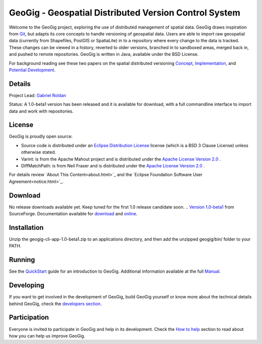 ######################################################
GeoGig - Geospatial Distributed Version Control System
######################################################

.. image:: https://travis-ci.org/boundlessgeo/GeoGig.png?branch=master
   :target: https://travis-ci.org/boundlessgeo/GeoGig

Welcome to the GeoGig project, exploring the use of distributed management of spatial data. GeoGig draws inspiration from `Git <http://git-scm.com/>`_, but adapts its core concepts to handle versioning of geospatial data. Users are able to import raw geospatial data (currently from Shapefiles, PostGIS or SpatiaLite) in to a repository where every change to the data is tracked. These changes can be viewed in a history, reverted to older versions, branched in to sandboxed areas, merged back in, and pushed to remote repositories. GeoGig is written in Java, available under the BSD License.

For background reading see these two papers on the spatial distributed versioning `Concept <http://boundlessgeo.com/whitepaper/new-approach-working-geospatial-data-part-1/>`_, 
`Implementation <http://boundlessgeo.com/whitepaper/distributed-versioning-geospatial-data-part-2//>`_, and `Potential Development <http://boundlessgeo.com/whitepaper/distributed-versioning-geospatial-data-part-3/>`_.

Details
=======

Project Lead: `Gabriel Roldan <https://github.com/groldan>`_

Status: A 1.0-beta1 version has been released and it is available for download, with a full commandline interface to import data and work with repositories.

License
=======

GeoGig is proudly open source:

* Source code is distributed under an `Eclipse Distribution License <LICENSE.txt>`_ license (which is a BSD 3 Clause License) unless otherwise stated.
* Varint: is from the Apache Mahout project and is distributed under the `Apache License Version 2.0 <http://www.apache.org/licenses/LICENSE-2.0>`_ .
* DiffMatchPath: is from Neil Fraser and is distributed under the `Apache License Version 2.0 <http://www.apache.org/licenses/LICENSE-2.0>`_ .

For details review `About This Content<about.html>`_ and the `Eclipse Foundation Software User Agreement<notice.html>`_.

Download
=========

No release downloads available yet. Keep tuned for the first 1.0 release candidate soon.
.. `Version 1.0-beta1 <http://sourceforge.net/projects/geogig/files/geogig-1.0-beta1/geogig-cli-app-1.0-beta1.zip/download>`_ from SourceForge. Documentation available for `download <http://sourceforge.net/projects/geogig/files/geogig-1.0-beta1/geogig-user-mannual-1.0-beta1.zip/download>`_ and `online <http://geogig.org/docs/index.html>`_.

Installation
============

Unzip the geogig-cli-app-1.0-beta1.zip to an applications directory, and then add the unzipped geogig/bin/ folder to your PATH.

Running
=======

See the `QuickStart <http://geogig.org/#install>`_ guide for an introduction to GeoGig. Additional information available at the full `Manual <http://geogig.org/docs/index.html>`_.

Developing
===========

If you want to get involved in the development of GeoGig, build GeoGig yourself or know more about the technical details behind GeoGig, check the `developers section <https://github.com/locationtech/geogig/blob/master/doc/technical/source/developers.rst>`_.

Participation
=============

Everyone is invited to participate in GeoGig and help in its development. Check the `How to help <https://github.com/locationtech/geogig/master/helping.rst>`_ section to read about how you can help us improve GeoGig.

